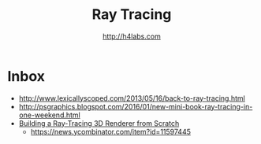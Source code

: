 #+STARTUP: showall
#+TITLE: Ray Tracing
#+AUTHOR: http://h4labs.com
#+HTML_HEAD: <link rel="stylesheet" type="text/css" href="/resources/css/myorg.css" />

* Inbox
+ http://www.lexicallyscoped.com/2013/05/16/back-to-ray-tracing.html
+ http://psgraphics.blogspot.com/2016/01/new-mini-book-ray-tracing-in-one-weekend.html
+ [[http://www.superjer.com/pixelmachine/][Building a Ray-Tracing 3D Renderer from Scratch]]
 - https://news.ycombinator.com/item?id=11597445
